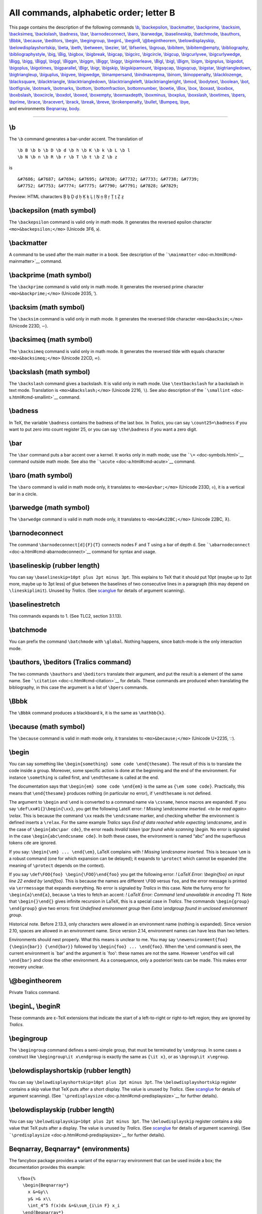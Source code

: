 All commands, alphabetic order; letter B
========================================

| This page contains the description of the following commands
  `\\b <#cmd-b>`__, `\\backepsilon <#cmd-backepsilon>`__,
  `\\backmatter <#cmd-backmatter>`__, `\\backprime <#cmd-backprime>`__,
  `\\backsim <#cmd-backsim>`__, `\\backsimeq <#cmd-backsimeq>`__,
  `\\backslash <#cmd-backslash>`__, `\\badness <#cmd-badness>`__,
  `\\bar <#cmd-bar>`__, `\\barnodeconnect <#cmd-barnodeconnect>`__,
  `\\baro <#cmd-baro>`__, `\\barwedge <#cmd-barwedge>`__,
  `\\baselineskip <#cmd-baselineskip>`__,
  `\\batchmode <#cmd-batchmode>`__, `\\bauthors <#cmd-bauthors>`__,
  `\\Bbbk <#cmd-bbbk>`__, `\\because <#cmd-because>`__,
  `\\beditors <#cmd-bauthors>`__, `\\begin <#cmd-begin>`__,
  `\\begingroup <#cmd-begingroup>`__, `\\beginL <#cmd-beginL>`__,
  `\\beginR <#cmd-beginL>`__, `\\@begintheorem <#cmd-begintheorem>`__,
  `\\belowdisplayskip <#cmd-belowdisplayskip>`__,
  `\\belowdisplayshortskip <#cmd-belowdisplayshortskip>`__,
  `\\beta <#cmd-beta>`__, `\\beth <#cmd-beth>`__,
  `\\between <#cmd-between>`__, `\\bezier <#cmd-bezier>`__,
  `\\bf <#cmd-bf>`__, `\\bfseries <#cmd-bfseries>`__,
  `\\bgroup <#cmd-bgroup>`__, `\\bibitem <#cmd-bibitem>`__,
  `\\bibitem@empty <#cmd-bibitem-empty>`__,
  `\\bibliography <#cmd-bibliography>`__,
  `\\bibliographystyle <#cmd-bibliographystyle>`__,
  `\\big <#cmd-big>`__, `\\Big <#cmd-big>`__,
  `\\bigbox <#cmd-bigbox>`__, `\\bigbreak <#cmd-bigbreak>`__,
  `\\bigcap <#cmd-bigcap>`__, `\\bigcirc <#cmd-bigcirc>`__,
  `\\bigcircle <#cmd-bigcircle>`__, `\\bigcup <#cmd-bigcup>`__,
  `\\bigcurlyvee <#cmd-bigcurlyvee>`__,
  `\\bigcurlywedge <#cmd-bigcurlywedge>`__, `\\Bigg <#cmd-big>`__,
  `\\bigg <#cmd-big>`__, `\\Biggl <#cmd-bigl>`__,
  `\\biggl <#cmd-bigl>`__, `\\Biggm <#cmd-bigm>`__,
  `\\biggm <#cmd-bigm>`__, `\\Biggr <#cmd-bigr>`__,
  `\\biggr <#cmd-bigr>`__, `\\biginterleave <#cmd-biginterleave>`__,
  `\\Bigl <#cmd-bigl>`__, `\\bigl <#cmd-bigl>`__,
  `\\Bigm <#cmd-bigm>`__, `\\bigm <#cmd-bigm>`__,
  `\\bignplus <#cmd-bignplus>`__, `\\bigodot <#cmd-bigodot>`__,
  `\\bigoplus <#cmd-bigoplus>`__, `\\bigotimes <#cmd-bigotimes>`__,
  `\\bigparallel <#cmd-bigparallel>`__, `\\Bigr <#cmd-bigr>`__,
  `\\bigr <#cmd-bigr>`__, `\\bigskip <#cmd-bigskip>`__,
  `\\bigskipamount <#cmd-bigskipamount>`__,
  `\\bigsqcap <#cmd-bigsqcap>`__, `\\bigsqcup <#cmd-bigsqcup>`__,
  `\\bigstar <#cmd-bigstar>`__,
  `\\bigtriangledown <#cmd-bigtriangledown>`__,
  `\\bigtriangleup <#cmd-bigtriangleup>`__,
  `\\biguplus <#cmd-biguplus>`__, `\\bigvee <#cmd-bigvee>`__,
  `\\bigwedge <#cmd-bigwedge>`__,
  `\\binampersand <#cmd-binampersand>`__,
  `\\bindnasrepma <#cmd-bindnasrepma>`__, `\\binom <#cmd-binom>`__,
  `\\binoppenalty <#cmd-binoppenalty>`__,
  `\\blacklozenge <#cmd-blacklozenge>`__,
  `\\blacksquare <#cmd-blacksquare>`__,
  `\\blacktriangle <#cmd-blacktriangle>`__,
  `\\blacktriangledown <#cmd-blacktriangledown>`__,
  `\\blacktriangleleft <#cmd-blacktriangleleft>`__,
  `\\blacktriangleright <#cmd-blacktriangleright>`__,
  `\\bmod <#cmd-bmod>`__, `\\bodytext <doc-h.html#cmd-html>`__,
  `\\boolean <#cmd-boolean>`__, `\\bot <#cmd-bot>`__,
  `\\botfigrule <#cmd-botfigrule>`__, `\\botmark <#cmd-botmark>`__,
  `\\botmarks <#cmd-botmarks>`__, `\\bottom <#cmd-bottom>`__,
  `\\bottomfraction <#cmd-bottomfraction>`__,
  `bottomnumber <#cmd-bottomnumber>`__, `\\bowtie <#cmd-bowtie>`__,
  `\\Box <#cmd-Cbox>`__, `\\box <#cmd-box>`__,
  `\\boxast <#cmd-boxast>`__, `\\boxbox <#cmd-boxbox>`__,
  `\\boxbslash <#cmd-boxbslash>`__, `\\boxcircle <#cmd-boxcircle>`__,
  `\\boxdot <#cmd-boxdot>`__, `\\boxed <#cmd-boxed>`__,
  `\\boxempty <#cmd-boxempty>`__, `\\boxmaxdepth <#cmd-boxmaxdepth>`__,
  `\\boxminus <#cmd-boxminus>`__, `\\boxplus <#cmd-boxplus>`__,
  `\\boxslash <#cmd-boxslash>`__, `\\boxtimes <#cmd-boxtimes>`__,
  `\\bpers <#cmd-bpers>`__, `\\bprime <#cmd-bprime>`__,
  `\\brace <#cmd-brace>`__, `\\bracevert <#cmd-bracevert>`__,
  `\\brack <#cmd-brace>`__, `\\break <#cmd-break>`__,
  `\\breve <#cmd-breve>`__, `\\brokenpenalty <#cmd-brokenpenalty>`__,
  `\\bullet <#cmd-bullet>`__, `\\Bumpeq <#cmd-Bumpeq>`__,
  `\\bye <#cmd-bye>`__,
| and environments `Beqnarray <#env-Beqnarray>`__, `body <#env-body>`__.

--------------

.. _cmd-b:

\\b
---

The ``\b`` command generates a bar-under accent. The translation of

.. container:: ltx-source

   ::

      \b B \b b \b D \b d \b h \b K \b k \b L \b l
      \b N \b n \b R \b r \b T \b t \b Z \b z

is

.. container:: xml_out

   ::

      &#7686; &#7687; &#7694; &#7695; &#7830; &#7732; &#7733; &#7738; &#7739;
      &#7752; &#7753; &#7774; &#7775; &#7790; &#7791; &#7828; &#7829;

Preview: |ring below accent| HTML characters Ḇ ḇ Ḏ ḏ ẖ Ḵ ḵ Ḻ ḻ Ṉ ṉ Ṟ ṟ Ṯ
ṯ Ẕ ẕ

.. _cmd-backepsilon:

\\backepsilon (math symbol)
---------------------------

The ``\backepsilon`` command is valid only in math mode. It generates
the reversed epsilon character ``<mo>&backepsilon;</mo>`` (Unicode 3F6,
϶).

.. _cmd-backmatter:

\\backmatter
------------

A command to be used after the main matter in a book. See description of
the ```\mainmatter`` <doc-m.html#cmd-mainmatter>`__ command.

.. _cmd-backprime:

\\backprime (math symbol)
-------------------------

The ``\backprime`` command is valid only in math mode. It generates the
reversed prime character ``<mo>&backprime;</mo>`` (Unicode 2035, ‵).

.. _cmd-backsim:

\\backsim (math symbol)
-----------------------

The ``\backsim`` command is valid only in math mode. It generates the
reversed tilde character ``<mo>&backsim;</mo>`` (Unicode 223D, ∽).

.. _cmd-backsimeq:

\\backsimeq (math symbol)
-------------------------

The ``\backsimeq`` command is valid only in math mode. It generates the
reversed tilde with equals character ``<mo>&backsimeq;</mo>`` (Unicode
22CD, ⋍).

.. _cmd-backslash:

\\backslash (math symbol)
-------------------------

The ``\backslash`` command gives a backslash. It is valid only in math
mode. Use ``\textbackslash`` for a backslash in text mode. Translation
is ``<mo>&Backslash;</mo>`` (Unicode 2216, ∖). See also description of
the ```\smallint`` <doc-s.html#cmd-smallint>`__ command.

.. _cmd-badness:

\\badness
---------

In TeX, the variable ``\badness`` contains the badness of the last box.
In *Tralics*, you can say ``\count25=\badness`` if you want to put zero
into count register 25, or you can say ``\the\badness`` if you want a
zero digit.

.. _cmd-bar:

\\bar
-----

The ``\bar`` command puts a bar accent over a kernel. It works only in
math mode; use the ```\=`` <doc-symbols.html>`__ command outside math
mode. See also the ```\acute`` <doc-a.html#cmd-acute>`__ command.

.. _cmd-baro:

\\baro (math symbol)
--------------------

The ``\baro`` command is valid in math mode only, it translates to
``<mo>&ovbar;</mo>`` (Unicode 233D, ⌽), it is a vertical bar in a
circle.

.. _cmd-barwedge:

\\barwedge (math symbol)
------------------------

The ``\barwedge`` command is valid in math mode only, it translates to
``<mo>&#x22BC;</mo>`` (Unicode 22BC, ⊼).

.. _cmd-barnodeconnect:

\\barnodeconnect
----------------

The command ``\barnodeconnect[d]{F}{T}`` connects nodes F and T using a
bar of depth d. See
```\abarnodeconnect`` <doc-a.html#cmd-abarnodeconnect>`__ command for
syntax and usage.

.. _cmd-baselineskip:

\\baselineskip (rubber length)
------------------------------

You can say ``\baselineskip=10pt plus 2pt minus 3pt``. This explains to
TeX that it should put 10pt (maybe up to 2pt more, maybe up to 3pt less)
of glue between the baselines of two consecutive lines in a paragraph
(this may depend on ``\lineskiplimit``). Unused by *Tralics*. (See
`scanglue <doc-s.html#fct-scanglue>`__ for details of argument
scanning).

.. _cmd-baselinestretch:

\\baselinestretch
-----------------

This commands expands to 1. (See TLC2, section 3.1.13).

.. _cmd-batchmode:

\\batchmode
-----------

You can prefix the command ``\batchmode`` with ``\global``. Nothing
happens, since batch-mode is the only interaction mode.

.. _cmd-bauthors:

\\bauthors, \\beditors (Tralics command)
----------------------------------------

The two commands ``\bauthors`` and ``\beditors`` translate their
argument, and put the result is a element of the same name. See
```\citation`` <doc-c.html#cmd-citation>`__ for details. These commands
are produced when translating the bibliography, in this case the
argument is a list of ``\bpers`` commands.

.. _cmd-bbbk:

\\Bbbk
------

The ``\Bbbk`` command produces a blackboard k, it is the same as
``\mathbb{k}``.

.. _cmd-because:

\\because (math symbol)
-----------------------

The ``\because`` command is valid in math mode only, it translates to
``<mo>&because;</mo>`` (Unicode U+2235, ∵).

.. _cmd-begin:

\\begin
-------

You can say something like
``\begin{something} some code \end{thesame}``. The result of this is to
translate the code inside a group. Moreover, some specific action is
done at the beginning and the end of the environment. For instance
``\something`` is called first, and ``\endthesame`` is called at the
end.

The documentation says that ``\begin{em} some code \end{em}`` is the
same as ``{\em some code}``. Practically, this means that
``\end{thesame}`` produces nothing (in particular no error), if
``\endthesame`` is not defined.

The argument to ``\begin`` and ``\end`` is converted to a command name
via ``\csname``, hence macros are expanded. If you say
``\def\xx#1{}\begin{\xx}``, you get the following LateX error: *!
Missing \\endcsname inserted. <to be read again> \\relax*. This is
because the command ``\xx`` reads the ``\endcsname`` marker, and
checking whether the environment is defined inserts a ``\relax``. For
the same example *Tralics* says *End of data reached while expecting
\\endcsname*, and in the case of ``\begin{abc\par cde}``, the error
reads *Invalid token \\par found while scanning \\begin*. No error is
signaled in the case ``\begin{abc\endcsname cde}``. In both these cases,
the environment is named “abc” and the superfluous tokens ``cde`` are
ignored.

If you say: ``\begin{\em} ... \end{\em}``, LaTeX complains with *!
Missing \\endcsname inserted.* This is because ``\em`` is a robust
command (one for which expansion can be delayed); it expands to
``\protect`` which cannot be expanded (the meaning of ``\protect``
depends on the context).

If you say ``\def\FOO{foo} \begin{\FOO}\end{foo}`` you get the following
error: *! LaTeX Error: \\begin{foo} on input line 22 ended by
\\end{foo}.* This is because the names are different ``\FOO`` versus
``foo``, and the error message is printed via ``\errmessage`` that
expands everything. No error is signaled by *Tralics* in this case. Note
the funny error for ``\begin{a}\end{a}``, because ``\a`` tries to fetch
an accent: *! LaTeX Error: Command \\\end unavailable in encoding T1.*
Note that ``\begin{}\end{}`` gives infinite recursion in LaTeX, this is
a special case in *Tralics*. The commands ``\begin{group} \end{group}``
give two errors: first *Undefined environment group* then *Extra
\\endgroup found in unclosed environment group*.

Historical note. Before 2.13.3, only characters were allowed in an
environment name (nothing is expanded). Since version 2.10, spaces are
allowed in an environment name. Since version 2.14, environment names
can have less than two letters.

Environments should nest properly. What this means is unclear to me. You
may say ``\newenvironment{foo} {\begin{bar}} {\end{bar}}`` followed by
``\begin{foo} ... \end{foo}``. When the ``\end`` command is seen, the
current environment is \`bar' and the argument is \`foo': these names
are not the same. However ``\endfoo`` will call ``\end{bar}`` and close
the other environment. As a consequence, only a posteriori tests can be
made. This makes error recovery unclear.

.. _cmd-begintheorem:

\\@begintheorem
---------------

Private Tralics command.

.. _cmd-beginL:

\\beginL, \\beginR
------------------

These commands are ε-TeX extensions that indicate the start of a
left-to-right or right-to-left region; they are ignored by *Tralics*.

.. _cmd-begingroup:

\\begingroup
------------

The ``\begingroup`` command defines a semi-simple group, that must be
terminated by ``\endgroup``. In some cases a construct like
``\begingroup\it x\endgroup`` is exactly the same as ``{\it x}``, or as
``\bgroup\it x\egroup``.

.. _cmd-belowdisplayshortskip:

\\belowdisplayshortskip (rubber length)
---------------------------------------

You can say ``\belowdisplayshortskip=10pt plus 2pt minus 3pt``. The
``\belowdisplayshortskip`` register contains a skip value that TeX puts
after a short display. The value is unused by *Tralics*. (See
`scanglue <doc-s.html#fct-scanglue>`__ for details of argument
scanning). (See ```\predisplaysize`` <doc-p.html#cmd-predisplaysize>`__
for further details).

.. _cmd-belowdisplayskip:

\\belowdisplayskip (rubber length)
----------------------------------

You can say ``\belowdisplayskip=10pt plus 2pt minus 3pt``. The
``\belowdisplayskip`` register contains a skip value that TeX puts after
a display. The value is unused by *Tralics*. (See
`scanglue <doc-s.html#fct-scanglue>`__ for details of argument
scanning). (See ```\predisplaysize`` <doc-p.html#cmd-predisplaysize>`__
for further details).

.. _env-Beqnarray:

Beqnarray, Beqnarray\* (environments)
-------------------------------------

The fancybox package provides a variant of the ``eqnarray`` environment
that can be used inside a box; the documentation provides this example:

.. container:: ltx-source

   ::

       
      \fbox{%
        \begin{Beqnarray*}
          x &=&y\\
          y& >& x\\
          \int_4^5 f(x)dx &=&\sum_{i\in F} x_i
        \end{Beqnarray*}
      }

Here is the translation. The math formula consists in a table with three
rows, omitted here.

.. container:: xml_out

   ::

      <fbox rend='boxed'>
        <formula textype='Beqnarray*' type='display'>
          <math mode='display' xmlns='http://www.w3.org/1998/Math/MathML'>
           <mtable displaystyle='true'>
             <mtr>...</mtr><mtr>...</mtr><mtr>...</mtr>
           </mtable>
          </math>
        </formula>
      </fbox>

.. _cmd-beta:

\\beta (math character)
-----------------------

The ``\beta`` command is valid only in math mode. It generates a Greek
letter: ``<mi>&beta;</mi>`` (Unicode U+3B2, β) that renders like
|$beta$|. See description of the ```\alpha`` <doc-a.html#cmd-alpha>`__
command.

.. _cmd-beth:

\\beth (math character)
-----------------------

The ``\beth`` command is valid only in math mode. It generates a Hebrew
letter: ``<mi>&beth;</mi>`` (Unicode U+2136, ℶ).

.. _cmd-between:

\\between (math symbol)
-----------------------

The ``\between`` command is valid only in math mode. It generates a
symbol: ``<mi>&between;</mi>`` (Unicode U+226C, ≬).

.. _cmd-bezier:

\\bezier
--------

This is like ``\qbezier`` but it has a first required argument instead
of optional. See the ```\qbezier`` <doc-q.html#cmd-qbezier>`__ command.

.. _cmd-bf:

\\bf
----

The ``\bf`` command is equivalent to ``\normalfont\bfseries``. In other
words, it selects a font of roman family, bold series and upright shape.
For an example of fonts, see ```\rm`` <doc-r.html#cmd-rm>`__.

.. _cmd-bfseries:

\\bfseries
----------

The ``\bfseries`` command changes the series of the current font to a
bold face series. For an example of fonts, see
```\rm`` <doc-r.html#cmd-rm>`__.

.. _cmd-bgroup:

\\bgroup
--------

The ``\bgroup`` command is an open brace of catcode 1. For an example
see `catcode1 <doc-symbols.html#catcode1>`__.

.. _cmd-bibitem:

\\bibitem
---------

This command takes two arguments, the first being optional. Translation
of ``\bibitem [toto] {titi}`` is
``<bibitem id='bid17' bib-key='toto'/>``. The element will have an id
and a bib-key attribute that comes from the optional argument. If you
say ``\cite{titi}``, this will create a reference to this bibitem
element. (See ```\XMLsolvecite`` <doc-x.html#cmd-XMLsolvecite>`__ for
more details). Note that the equivalent of ``\noindent`` is executed;
this implies that a new paragraph is started. [Translation changed in
version 2.12.1]

.. _cmd-bibitem-empty:

\\bibitem@empty (Tralics command)
---------------------------------

You can say ``\bibitem@empty{foo}``, this will signal an error because
the command has been withdrawn.

.. _cmd-bibliography:

\\bibliography
--------------

The ``\bibliography`` command takes as argument a list of file-names
from which bibtex takes the bibliographical entries. In *Tralics*, this
command has as side-effect to load the bibliography, i.e. the bbl file.
In the current version, this file is created by *Tralics* and not by an
external program.

.. _cmd-bibliographystyle:

\\bibliographystyle
-------------------

When you say ``\bibliographystyle{alpha}``, this tells bibtex to use the
alpha.bst file. In the current version, *Tralics* does not call bibtex,
and the bibliography is handled, independently of the argument of this
command. In a future version, something will be done.

.. _cmd-big:

\\big, \\Big, \\bigg, \\Bigg
----------------------------

The ``\big`` declaration is valid only in math mode. It is ignored
unless what follows is a character that can become bigger in the
vertical dimension. In some cases, ``\big`` is replaced by a ``\left``
or ``\right`` command. Hence all four commands ``\big \Big \bigg \Bigg``
produce the same result. If you say ``\big(``, the result is an opening
delimiter, that can be converted into ``\left(``; if you say ``\bigl)``,
the result is also an opening delimiter, because the command says so. If
you say ``\bigm)``, you get a middle delimiter, that can produce a
``\middle(`` (the ``\middle`` command is not yet implemented). For an
example, see ```\mathord`` <doc-m.html#cmd-mathord>`__.

.. _cmd-bigl:

\\bigl, \\Bigl, \\biggl, \\Biggl
--------------------------------

See ``\big`` above. This is a left (opening) delimiter.

.. _cmd-bigr:

\\bigr, \\Bigr, \\biggr, \\Biggr
--------------------------------

See ``\big`` above. This is a right (closing) delimiter.

.. _cmd-bigm:

\\bigm, \\Bigm, \\biggm, \\Biggm
--------------------------------

See ``\big`` above. This is a middle (neither opening nor closing)
delimiter.

.. _cmd-bigbox:

\\bigbox (math symbol)
----------------------

The ``\bigbox`` command is valid only in math mode. It is an alias for
```\square`` <doc-s.html#cmd-square>`__. Translation is
``<mo>&square;</mo>`` (Unicode U+25A1, □)

.. _cmd-bigbreak:

\\bigbreak
----------

In *Tralics*, the ``\bigbreak`` command is the same as ``\par``. In
LaTeX, it makes also sure that the space between the two paragraphs is
at least ``\bigskipamount``, by calling ``\bigskip`` if necessary; not
implemented in *Tralics*.

.. _cmd-bigcap:

\\bigcap (math symbol)
----------------------

The ``\bigcap`` command is valid only in math mode. Its translation is a
variable-sized symbol (used for set intersection): ``<mo>&bigcap;</mo>``
(Unicode U+22C2, ⋂) that renders like |$bigcap$|. For an example see
the ```\sum`` <doc-s.html#cmd-sum>`__ command.

.. _cmd-bigcirc:

\\bigcirc (math symbol)
-----------------------

The ``\bigcirc`` command is valid only in math mode. It generates a
binary operator (big circle): ``<mo>&bigcirc;</mo>`` (Unicode U+25EF, ◯)
that renders like |$bigcirc$|. See description of the
```\pm`` <doc-p.html#cmd-pm>`__ command.

.. _cmd-bigcircle:

\\bigcircle
-----------

The ``\bigcircle`` command is defined by the curves package. See
```\arc`` <doc-a.html#cmd-arc>`__.

.. _cmd-bigcup:

\\bigcup (math symbol)
----------------------

The ``\bigcup`` command is valid only in math mode. Its translation is a
variable-sized symbol (used for set union): ``<mo>&bigcup;</mo>``
(Unicode U+22C3, ⋃) that renders like |$bigcup$|. For an example see
the ```\sum`` <doc-s.html#cmd-sum>`__ command.

.. _cmd-bigcurlyvee:

\\bigcurlyvee (math symbol)
---------------------------

The ``\bigcurlywedge`` command is valid only in math mode. It is an
alias to ```\curlyvee`` <doc-c.html#cmd-curlyvee>`__.

.. _cmd-bigcurlywedge:

\\bigcurlywedge (math symbol)
-----------------------------

The ``\bigcurlywedge`` command is valid only in math mode. It is an
alias to ```\curlywedge`` <doc-c.html#cmd-curlywedge>`__.

.. _cmd-bignplus:

\\bignplus (math symbol)
------------------------

The ``\bignplus`` command is valid only in math mode. It is an alias to
``\nplus``. **Note** these two commands are described but not
implemented.

.. _cmd-biginterleave:

\\biginterleave (math symbol)
-----------------------------

The ``\biginterleave`` command is valid only in math mode. It is an
alias to ```\interleave`` <doc-i.html#cmd-interleave>`__.

.. _cmd-bigodot:

\\bigodot (math symbol)
-----------------------

The ``\bigodot`` command is valid only in math mode. Its translation is
a variable-sized symbol (dot in a circle): ``<mo>&bigodot;</mo>``
(Unicode U+2A00, ⨀) that renders like |$bigodot$|. For an example see
the ```\sum`` <doc-s.html#cmd-sum>`__ command.

.. _cmd-bigoplus:

\\bigoplus (math symbol)
------------------------

The ``\bigoplus`` command is valid only in math mode. Its translation is
a variable-sized symbol (plus in a circle): ``<mo>&bigoplus;</mo>``
(Unicode U+2A01, ⨁) that renders like |$bigoplus$|. For an example see
the ```\sum`` <doc-s.html#cmd-sum>`__ command.

.. _cmd-bigotimes:

\\bigotimes (math symbol)
-------------------------

The ``\bigotimes`` command is valid only in math mode. Its translation
is a variable-sized symbol (times in a circle): ``<mo>&bigotimes;</mo>``
(Unicode U+2A02, ⨂) that renders like |$bigotimes$|. For an example see
the ```\sum`` <doc-s.html#cmd-sum>`__ command.

.. _cmd-bigparallel:

\\bigparallel (math symbol)
---------------------------

The ``\bigparallel`` command is valid only in math mode. It is an alias
to ```\parallel`` <doc-p.html#cmd-parallel>`__.

.. _cmd-bigskip:

\\bigskip
---------

The ``\bigskip`` command is like the
```\smallskip`` <doc-s.html#cmd-smallskip>`__ command. (see also the
```\vskip`` <doc-v.html#cmd-vskip>`__ command).

.. _cmd-bigskipamount:

\\bigskipamount (rubber length)
-------------------------------

This is defined by *Tralics* in the same way as in LaTeX, but is unused,
see ```\smallskip`` <doc-s.html#cmd-small-skip>`__

.. _cmd-bigsqcap:

\\bigsqcap (math symbol)
------------------------

The ``\bigsqcap`` command is valid only in math mode. Its translation is
a variable-sized symbol (square cap): ``<mo>&sqcap;</mo>`` (Unicode
U+2293, ⊓). For an example see the ```\sum`` <doc-s.html#cmd-sum>`__
command.

.. _cmd-bigsqcup:

\\bigsqcup (math symbol)
------------------------

The ``\bigsqcup`` command is valid only in math mode. Its translation is
a variable-sized symbol (square cup): ``<mo>&bigsqcup;</mo>`` (Unicode
U+2A06, ⨆). For an example see the ```\sum`` <doc-s.html#cmd-sum>`__
command.

.. _cmd-bigstar:

\\bigstar (math symbol)
-----------------------

The ``\bigstar`` command is valid only in math mode. Its translation is
``<mo>&bigstar;</mo>`` (Unicode U+2605, ★).

.. _cmd-bigtriangledown:

\\bigtriangledown (math symbol)
-------------------------------

The ``\bigtriangledown`` command is valid only in math mode. It
generates a binary operator. Looks like a reversed ``\Delta``:
``<mo>&bigtriangledown;</mo>`` (Unicode U+25BD, ▽) that renders like
|$bigtriangledown$|. See description of the
```\pm`` <doc-p.html#cmd-pm>`__ command.

.. _cmd-bigtriangleup:

\\bigtriangleup (math symbol)
-----------------------------

The ``\bigtriangleup`` command is valid only in math mode. It generates
a binary operator. Looks like a ``\Delta``: ``<mo>&bigtriangleup;</mo>``
(Unicode U+25B3, △) that renders like |$bigtriangleup$|. See
description of the ```\pm`` <doc-p.html#cmd-pm>`__ command.

.. _cmd-biguplus:

\\biguplus (math symbol)
------------------------

The ``\biguplus`` command is valid only in math mode. Its translation is
a variable-sized symbol. It is like a plus in a cup:
``<mo>&biguplus;</mo>`` (Unicode U+228E, ⊎) that renders like
|$biguplus$|. For an example see the ```\sum`` <doc-s.html#cmd-sum>`__
command.

.. _cmd-bigvee:

\\bigvee (math symbol)
----------------------

The ``\bigvee`` command is valid only in math mode. Its translation is a
variable-sized symbol. It looks like a big V: ``<mo>&bigvee;</mo>``
(Unicode U+22C1, ⋁) that renders like |$bigvee$|. For an example see
the ```\sum`` <doc-s.html#cmd-sum>`__ command.

.. _cmd-bigwedge:

\\bigwedge (math symbol)
------------------------

The ``\bigwedge`` command is valid only in math mode. Its translation is
a variable-sized symbol. It looks like a big reversed V:
``<mo>&bigwedge;</mo>`` (Unicode U+22C0, ⋀) that renders like
|bigwedge|. For an example see the ```\sum`` <doc-s.html#cmd-sum>`__
command.

.. _cmd-binampersand:

\\binampersand (math symbol)
----------------------------

The ``\binampersand`` command is valid only in math mode. Its
translation is ``<mo>&amp;</mo>``.

.. _cmd-bindnasrepma:

\\bindnasrepma (math symbol)
----------------------------

The ``\bindnasrepma`` command is valid only in math mode. Its
translation is ``<mo>&#x214B;</mo>`` ⅋

.. _cmd-binom:

\\binom
-------

The ``\binom`` command is valid in math mode only. It could be defined
as ``\def\binom{\genfrac()\z@{}}``. The translation is a ``<mfence>``
element, containing a ``<mfrac>`` element. The two arguments of the
``\binom`` command are typeset one above the other, with parentheses
around. There are two variants ``\dbinom`` ``\tbinom`` that control the
size of the arguments. Note that ``\left(\right)`` produces bigger
parentheses than ``\genfrac``. Example.

.. container:: ltx-source

   ::

       
      \def\n{\mathchoice{a}{b}{c}{d}}
      $$\binom{\frac{\n+m}{2}} \n \quad
      \tbinom{\frac{\n+m}{2}} \n \quad
      \dbinom{\frac{\n+m}{2}} \n\qquad
      {}^{\binom{\frac{\n+m}{2}} \n \quad
      \tbinom{\frac{\n+m}{2}} \n \quad
      \dbinom{\frac{\n+m}{2}} \n}$$

This is the translation. Comments were not generated by *Tralics*

.. container:: xml_out

   ::

      <formula type='display'>
       <math xmlns='http://www.w3.org/1998/Math/MathML'>
        <mrow><mfenced open='(' close=')'>
         <!--\binom{\frac{\n+m}{2}} \n -->
         <mfrac linethickness='0.0pt'>
          <mfrac>
           <mrow><mi>c</mi><mo>+</mo><mi>m</mi></mrow> <mn>2</mn></mfrac> 
           <mi>b</mi>
          </mfrac>
         </mfenced> 
         <mspace width='1.em'/>
         <!--\tbinom{\frac{\n+m}{2}} \n -->
         <mfenced open='(' close=')'>
          <mstyle scriptlevel='0' displaystyle='false'>
           <mfrac linethickness='0.0pt'>
            <mfrac><mrow><mi>d</mi><mo>+</mo><mi>m</mi></mrow> <mn>2</mn></mfrac>
            <mi>c</mi>
           </mfrac>
          </mstyle> 
         </mfenced>
         <mspace width='1.em'/>
         <!--\dbinom{\frac{\n+m}{2}} \n -->
         <mfenced open='(' close=')'>
          <mstyle scriptlevel='0' displaystyle='true'>
           <mfrac linethickness='0.0pt'>
            <mfrac><mrow><mi>c</mi><mo>+</mo><mi>m</mi></mrow> <mn>2</mn></mfrac> 
            <mi>b</mi>
           </mfrac>
          </mstyle>
         </mfenced>
         <mspace width='2.em'/>
         <msup>
          <mrow></mrow> 
          <mrow>
           <!-- {}^\binom{\frac{\n+m}{2}} \n -->
           <mfenced open='(' close=')'>
            <mfrac linethickness='0.0pt'>
             <mfrac><mrow><mi>d</mi><mo>+</mo><mi>m</mi></mrow> <mn>2</mn></mfrac> 
             <mi>d</mi>
            </mfrac>
           </mfenced>
           <mspace width='1.em'/>
           <!-- {}^\tbinom{\frac{\n+m}{2}} \n -->
           <mfenced open='(' close=')'>
            <mstyle scriptlevel='0' displaystyle='false'>
             <mfrac linethickness='0.0pt'>
              <mfrac><mrow><mi>d</mi><mo>+</mo><mi>m</mi></mrow> <mn>2</mn></mfrac> 
              <mi>c</mi>
             </mfrac>
            </mstyle>
           </mfenced>
           <mspace width='1.em'/>
           <!--{}^\dbinom{\frac{\n+m}{2}} \n -->
           <mfenced open='(' close=')'>
            <mstyle scriptlevel='0' displaystyle='true'>
             <mfrac linethickness='0.0pt'>
              <mfrac><mrow><mi>c</mi><mo>+</mo><mi>m</mi></mrow> <mn>2</mn></mfrac>
              <mi>b</mi>
             </mfrac>
            </mstyle> 
           </mfenced>
          </mrow> 
         </msup>
        </mrow> 
       </math>
      </formula>

Preview: |three variants of binom| (See also
`here <mml_ex.html#binom>`__).

.. _cmd-binoppenalty:

\\binoppenalty (integer parameter)
----------------------------------

If you say ``\binoppenalty=26``, then TeX will use 26 as penalty for
line break in a math formula after a binary operator (like +). This
parameter is ignored by *Tralics* (note that, in the current
implementation, ``$a+b$`` and ``$a\mathrel+b$`` are identically
translated; it is hence impossible to decide whether the plus is binary
or not). (See `scanint <doc-s.html#fct-scanint>`__ for details of
argument scanning).

.. _cmd-blacklozenge:

\\blacklozenge (math symbol)
----------------------------

The ``\blacklozenge`` command is valid only in math mode. Its
translation is ``<mo>&blacklozenge</mo>`` (Unicode U+29EB, ⧫).

.. _cmd-blacksquare:

\\blacksquare (math symbol)
---------------------------

The ``\blacksquare`` command is valid only in math mode. Its translation
is ``<mo>&blacksquare;</mo>`` (Unicode U+25AA, ▪).

.. _cmd-blacktriangle:

\\blacktriangle (math symbol)
-----------------------------

The ``\blacktriangle`` command is valid only in math mode. Its
translation is ``<mo>&blacktriangle;</mo>`` (Unicode U+25B4, ▴)

.. _cmd-blacktriangledown:

\\blacktriangledown (math symbol)
---------------------------------

The ``\blacktriangledown`` command is valid only in math mode. Its
translation is ``<mo>&blacktriangledown;</mo>`` (Unicode U+25BE, ▾).

.. _cmd-blacktriangleleft:

\\blacktriangleleft (math symbol)
---------------------------------

The ``\blacktriangleleft`` command is valid only in math mode. Its
translation is ``<mo>&blacktriangleleft;</mo>`` (Unicode +U25C2, ◂).

.. _cmd-blacktriangleright:

\\blacktriangleright (math symbol)
----------------------------------

The ``\blacktriangleright`` command is valid only in math mode. Its
translation is ``<mo>&blacktriangleright;</mo>`` (Unicode U+25B8, ▸).

.. _cmd-bmod:

\\bmod
------

This command is one the 4 modulo commands. Here is an example (TLC2,
8-4-7, first half).

.. container:: ltx-source

   ::

      \begin{align*}
      u& \equiv v+1 \mod{n^2} \\
      u& \equiv v+1 \bmod{n^2} \\
      u&   =    v+1 \pmod{n^2} \\
      u&   =    v+1 \pod{n^2} \\
      \end{align*}

This is the translation

.. container:: xml_out

   ::

      <formula id-text='mid1' id='uid1' type='display'>
       <math mode='display' xmlns='http://www.w3.org/1998/Math/MathML'>
        <mtable displaystyle='true'>
         <mtr>
          <mtd columnalign='right'><mi>u</mi></mtd>
          <mtd columnalign='left'><mrow><mo>&equiv;</mo><mi>v</mi><mo>+</mo><mn>1</mn>
           <mspace width='3.33333pt'/><mo form='prefix'>mod</mo><mspace width='0.277778em'/> 
           <msup><mi>n</mi> <mn>2</mn> </msup></mrow></mtd>
         </mtr>
         <mtr>
          <mtd columnalign='right'><mi>u</mi></mtd>
          <mtd columnalign='left'><mrow><mo>&equiv;</mo><mi>v</mi><mo>+</mo><mn>1</mn>
           <mspace width='0.277778em'/><mo form='prefix'>mod</mo><mspace width='0.277778em'/>
           <msup><mi>n</mi> <mn>2</mn> </msup></mrow></mtd>
         </mtr>
         <mtr>
          <mtd columnalign='right'><mi>u</mi></mtd>
          <mtd columnalign='left'><mrow><mo>=</mo><mi>v</mi><mo>+</mo><mn>1</mn>
           <mspace width='10.0pt'/><mo>(</mo><mo form='prefix'>mod</mo><mspace width='0.277778em'/></mrow>
           <msup><mi>n</mi> <mn>2</mn> </msup><mo>)</mo></mrow></mtd>
         </mtr>
         <mtr>
          <mtd columnalign='right'><mi>u</mi></mtd>
          <mtd columnalign='left'><mrow><mo>=</mo><mi>v</mi><mo>+</mo><mn>1</mn>
            <mspace width='10.0pt'/><mo>(</mo><msup><mi>n</mi> <mn>2</mn> </msup><mo>)</mo></mrow>
          </mtd>
         </mtr>
        </mtable>
       </math>
      </formula>

Preview |bmod example|. (See also `here <mml_ex.html#binom>`__).

.. _env-body:

body (Tralics environment)
--------------------------

The ``body`` environment is defined as ``\newenvironment{body}{}{}`` in
versions up to 2.3 for compatibility reasons. It is now a user-defined
environment for the raweb only. It is undefined otherwise.

.. _cmd-boolean:

\\boolean
---------

See ```\newboolean`` <doc-n.html#cmd-newboolean>`__ for how to create a
boolean and ```\ifthenelse`` <doc-i.html#cmd-ifthenelse>`__ for how to
use it with the ``\boolean{some-name}`` command.

.. _cmd-bot:

\\bot (math symbol)
-------------------

The ``\bot`` command is valid only in math mode. It generates a
miscellaneous symbol. It is like ``\perp``: ``<mo>&bottom;</mo>``
(Unicode U+22A5, ⊥) that renders like |$bot$|. See description of the
```\ldots`` <doc-l.html#cmd-ldots>`__ command.

.. _cmd-botfigrule:

\\botfigrule
------------

The command ``\botfigrule`` behaves like ``\relax``, in LaTeX it can be
redefined to produce a rule between a float and text that precedes.

.. _cmd-botmark:

\\botmark
---------

In ``\botmark`` is the mark text most recently encountered on the page
that was just boxed. Since *Tralics* does not box pages, the expansion
of ``\botmark`` is always empty.

.. _cmd-botmarks:

\\botmarks
----------

This is an extension introduced by ε-TeX; an integer is read, expansion
is empty. See ```\splitbotmark`` <doc-s.html#cmd-splitbotmark>`__.

.. _cmd-bottom:

\\bottom (math symbol)
----------------------

The ``\bottom`` command is an alias for ``\bot`` |$bottom$|.

.. _cmd-bottomfraction:

\\bottomfraction
----------------

Maximum fraction of a page that can be occupied by floats at the bottom.
Unused by *Tralics*. See ```\intextsep`` <doc-i.html#cmd-intextsep>`__.

.. _cmd-bottomnumber:

bottomnumber (counter)
----------------------

Maximum number of floats at the bottom of a page. Unused by *Tralics*.
See ```\intextsep`` <doc-i.html#cmd-intextsep>`__.

.. _cmd-bowtie:

\\bowtie (math symbol)
----------------------

The ``\bowtie`` command is valid only in math mode. It generates a
relation symbol: ``<mo>&bowtie;</mo>`` (Unicode U+22C8,⋈) that renders
like See description of the ```\le`` <doc-l.html#cmd-le>`__ command.
|$bowtie$|

.. _cmd-Cbox:

\\Box (math symbol)
-------------------

The ``\Box`` command is valid only in math mode. It generates a square
box ``<mo>&25A1;</mo>``. There is the image of ``x\Box`` |$xBox$|.

.. _cmd-box:

\\box
-----

The ``\box`` command reads an integer N (a small number between 0 and
255, see `scanint <doc-s.html#fct-scanint>`__ for details), and returns
the content of the box number N. After that, the box is emptied (the
``\copy`` command behaves in the same fashion, but leaves the box
unchanged). Example

.. container:: ltx-source

   ::

      \setbox12=\xbox{foo}{ok}
      \count3=12
      \copy12 , and \copy 12 , and \box \count3 , and \box 12!

Translation

.. container:: xml_out

   ::

      <foo>ok</foo>, and <foo>ok</foo>, and <foo>ok</foo>, and !

.. _cmd-boxast:

\\boxast (math symbol)
----------------------

The ``\boxast`` command is valid only in math mode. It generates a box
with asterisk ``<mo>&#x29C6;</mo>`` (Unicode U+29C6, ⧆).

.. _cmd-boxbox:

\\boxbox (math symbol)
----------------------

The ``\boxbox`` command is valid only in math mode. It generates a box
with a box ``<mo>&29C8;</mo>`` (Unicode U+29C8, ⧈).

.. _cmd-boxbslash:

\\boxbslash (math symbol)
-------------------------

The ``\boxbslash`` command is valid only in math mode. It generates a
box with a backslash ``<mo>&bsolb;</mo>`` (Unicode U+29C5, ⧅).

.. _cmd-boxcircle:

\\boxcircle (math symbol)
-------------------------

The ``\boxcircle`` command is valid only in math mode. It generates a
box with ``<mo>&#x29C7;</mo>`` (Unicode U+29C7, ⧇).

.. _cmd-boxdot:

\\boxdot (math symbol)
----------------------

The ``\boxdot`` command is valid only in math mode. It generates a box
with a dot ``<mo>&dotsquare;</mo>`` (Unicode U+22A1, ⊡).

.. _cmd-boxed:

\\boxed
-------

The ``\boxed`` command is valid only in math mode. It takes an argument,
and puts a frame around it (like ``fbox`` in text mode); as the example
below shows, the argument is put in a cell of a table, and the table has
a frame attribute. (See also `here <mml_ex.html#binom>`__).

.. container:: xml_out

   ::

      <mtable frame='solid'><mtr><mtd><mi>x</mi></mtd></mtr></mtable>

.. _cmd-boxempty:

\\boxempty (math symbol)
------------------------

The ``\boxempty`` command is valid only in math mode. It generates an
empty box. It is an alias for ```\square`` <doc-s.html#cmd-square>`__.
Translation is ``<mo>&square;</mo>`` (Unicode U+25A1, □).

.. _cmd-boxmaxdepth:

\\boxmaxdepth (rigid length)
----------------------------

You can say ``\boxmaxdepth=1.5in``, as a result TeX will make sure that
each vbox on a page has a depth not exceeding 1.5in (by shifting it up
if necessary). Ignored by *Tralics*. (See
`scandimen <doc-s.html#fct-scandimen>`__ for details of argument
scanning).

.. _cmd-boxminus:

\\boxminus (math symbol)
------------------------

The ``\boxminus`` command is valid only in math mode. It generates a box
with a minus sign ``<mo>&boxminus;</mo>`` (Unicode U+229F, ⊟).

.. _cmd-boxplus:

\\boxplus (math symbol)
-----------------------

The ``\boxplus`` command is valid only in math mode. It generates a box
with a plus sign ``<mo>&boxplus;</mo>`` (Unicode U+229E, ⊞).

.. _cmd-boxslash:

boxslash\\ (math symbol)
------------------------

The ``\boxslash`` command is valid only in math mode. It generates a box
with slash ``<mo>&solb;</mo>`` (Unicode U+29C4, ⧄).

.. _cmd-boxtimes:

\\boxtimes (math symbol)
------------------------

The ``\boxtimes`` command is valid only in math mode. It generates a box
with product sign ``<mo>&boxtimes;</mo>`` (Unicode U+22A0, ⊠).

.. _cmd-bpers:

\\bpers (Tralics command)
-------------------------

This command is used for an author or editor in a bibliography. It takes
one optional and four required arguments (first name, initials,
particle, last name, junior name). For an example, see
```\citation`` <doc-c.html#cmd-citation>`__. Here the arguments of the
command are ``\bpers[David]{D.}{}{Carlisle}{}``, from the database value
'David Carlisle'. The translation is a ``<bpers>`` element, with five
attributes (in the case of particle and junior, no attribute is created
if the field is empty, so that the effective number of attributes is
between three and five). An example is
``<bpers prenom='D.'  nom='Carlisle' prenomcomplet='David'/>``.

.. _cmd-bprime:

\\bprime (math symbol)
----------------------

The ``\bprime`` command is valid only in math mode. It generates
``<mo>&bprime;</mo>`` (Unicode U+2035).

.. _cmd-brace:

\\brace, \\brack (math construction)
------------------------------------

Instead of ``{a\brace b}`` or ``{a\brack b}`` you should use
``\genfrac\{\}{0pt}{}{a}{b}`` and ``\genfrac[]{0pt}{}{a}{b}``.

.. _cmd-bracevert:

\\bracevert (math symbol)
-------------------------

The ``\bracevert`` command is valid only in math mode. It is an alias
for ```\vert`` <doc-v.html#cmd-vert>`__.

.. _cmd-break:

\\break
-------

The ``\break`` command is ignored. It is ``\penalty-10000`` in LaTeX.

.. _cmd-breve:

\\breve
-------

The ``\breve`` command puts a breve accent over a kernel. It works only
in math mode. See also the ```\acute`` <doc-a.html#cmd-acute>`__
command.

.. _cmd-brokenpenalty:

\\brokenpenalty (internal integer)
----------------------------------

When you say ``\brokenpenalty=98``, then TeX will use 98 as penalty for
a page break at a discretionary break (case where a word is broken, the
two parts being on two different pages). Unused by *Tralics*. (See
`scanint <doc-s.html#fct-scanint>`__ for details of argument scanning).

.. _cmd-Bumpeq:

\\Bumpeq (math character)
-------------------------

The ``\Bumpeq`` command is valid only in math mode. It generates
``<mo>&Bumpeq;</mo>`` (Unicode U+224E, ≎).

.. _cmd-bullet:

\\bullet (math character)
-------------------------

The ``\bullet`` command is valid only in math mode. It generates a
binary operator: ``<mo>&bullet;</mo>`` (Unicde U+2022, •) See
description of the ```\pm`` <doc-p.html#cmd-pm>`__ command.

.. _cmd-bye:

\\bye
-----

This is defined in PlainTeX as : ``\par \vfill \supereject \end``. In
*Tralics*, we make it equivalent to ``\endinput``.

.. |ring below accent| image:: /img/img_97.png
   :class: vc
.. |$beta$| image:: /img/img_beta.png
   :class: vc
.. |$bigcap$| image:: /img/img_t_bigcap.png
.. |$bigcirc$| image:: /img/img_t_bigcirc.png
.. |$bigcup$| image:: /img/img_t_bigcup.png
.. |$bigodot$| image:: /img/img_t_bigodot.png
.. |$bigoplus$| image:: /img/img_t_bigoplus.png
.. |$bigotimes$| image:: /img/img_t_bigotimes.png
.. |$bigtriangledown$| image:: /img/img_t_bigtriangledown.png
.. |$bigtriangleup$| image:: /img/img_t_bigtriangleup.png
.. |$biguplus$| image:: /img/img_t_biguplus.png
.. |$bigvee$| image:: /img/img_t_bigvee.png
.. |bigwedge| image:: /img/img_t_bigwedge.png
.. |three variants of binom| image:: /img/img_55.png
.. |bmod example| image:: /img/img_121.png
.. |$bot$| image:: /img/img_other_bottom.png
.. |$bottom$| image:: /img/img_other_bottom.png
.. |$bowtie$| image:: /img/img_t_bowtie.png
.. |$xBox$| image:: /img/img_119.png
